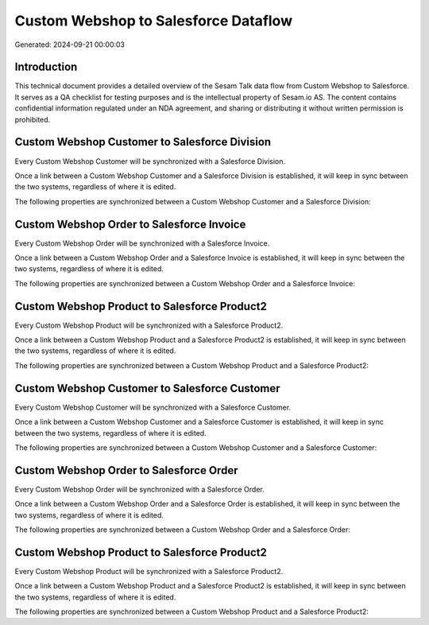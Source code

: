 =====================================
Custom Webshop to Salesforce Dataflow
=====================================

Generated: 2024-09-21 00:00:03

Introduction
------------

This technical document provides a detailed overview of the Sesam Talk data flow from Custom Webshop to Salesforce. It serves as a QA checklist for testing purposes and is the intellectual property of Sesam.io AS. The content contains confidential information regulated under an NDA agreement, and sharing or distributing it without written permission is prohibited.

Custom Webshop Customer to Salesforce Division
----------------------------------------------
Every Custom Webshop Customer will be synchronized with a Salesforce Division.

Once a link between a Custom Webshop Customer and a Salesforce Division is established, it will keep in sync between the two systems, regardless of where it is edited.

The following properties are synchronized between a Custom Webshop Customer and a Salesforce Division:

.. list-table::
   :header-rows: 1

   * - Custom Webshop Customer Property
     - Salesforce Division Property
     - Salesforce Data Type


Custom Webshop Order to Salesforce Invoice
------------------------------------------
Every Custom Webshop Order will be synchronized with a Salesforce Invoice.

Once a link between a Custom Webshop Order and a Salesforce Invoice is established, it will keep in sync between the two systems, regardless of where it is edited.

The following properties are synchronized between a Custom Webshop Order and a Salesforce Invoice:

.. list-table::
   :header-rows: 1

   * - Custom Webshop Order Property
     - Salesforce Invoice Property
     - Salesforce Data Type


Custom Webshop Product to Salesforce Product2
---------------------------------------------
Every Custom Webshop Product will be synchronized with a Salesforce Product2.

Once a link between a Custom Webshop Product and a Salesforce Product2 is established, it will keep in sync between the two systems, regardless of where it is edited.

The following properties are synchronized between a Custom Webshop Product and a Salesforce Product2:

.. list-table::
   :header-rows: 1

   * - Custom Webshop Product Property
     - Salesforce Product2 Property
     - Salesforce Data Type


Custom Webshop Customer to Salesforce Customer
----------------------------------------------
Every Custom Webshop Customer will be synchronized with a Salesforce Customer.

Once a link between a Custom Webshop Customer and a Salesforce Customer is established, it will keep in sync between the two systems, regardless of where it is edited.

The following properties are synchronized between a Custom Webshop Customer and a Salesforce Customer:

.. list-table::
   :header-rows: 1

   * - Custom Webshop Customer Property
     - Salesforce Customer Property
     - Salesforce Data Type


Custom Webshop Order to Salesforce Order
----------------------------------------
Every Custom Webshop Order will be synchronized with a Salesforce Order.

Once a link between a Custom Webshop Order and a Salesforce Order is established, it will keep in sync between the two systems, regardless of where it is edited.

The following properties are synchronized between a Custom Webshop Order and a Salesforce Order:

.. list-table::
   :header-rows: 1

   * - Custom Webshop Order Property
     - Salesforce Order Property
     - Salesforce Data Type


Custom Webshop Product to Salesforce Product2
---------------------------------------------
Every Custom Webshop Product will be synchronized with a Salesforce Product2.

Once a link between a Custom Webshop Product and a Salesforce Product2 is established, it will keep in sync between the two systems, regardless of where it is edited.

The following properties are synchronized between a Custom Webshop Product and a Salesforce Product2:

.. list-table::
   :header-rows: 1

   * - Custom Webshop Product Property
     - Salesforce Product2 Property
     - Salesforce Data Type

